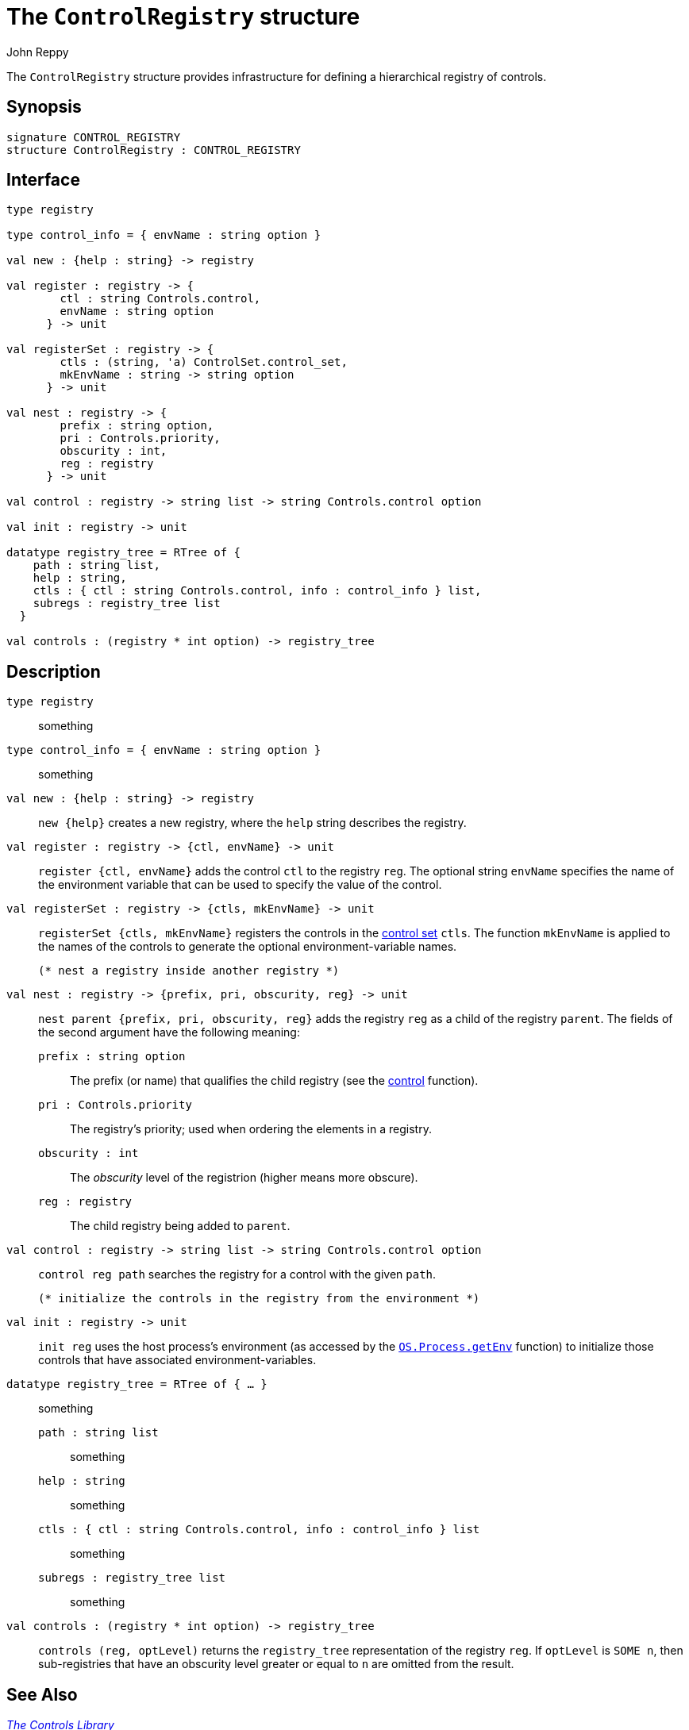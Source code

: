 = The `ControlRegistry` structure
:Author: John Reppy
:Date: {release-date}
:stem: latexmath
:source-highlighter:  CONTROL_REGISTRY
:VERSION: {smlnj-version}

The `ControlRegistry` structure provides infrastructure for defining
a hierarchical registry of controls.

== Synopsis

[source,sml]
------------
signature CONTROL_REGISTRY
structure ControlRegistry : CONTROL_REGISTRY
------------

== Interface

[source,sml]
------------
type registry

type control_info = { envName : string option }

val new : {help : string} -> registry

val register : registry -> {
        ctl : string Controls.control,
        envName : string option
      } -> unit

val registerSet : registry -> {
        ctls : (string, 'a) ControlSet.control_set,
        mkEnvName : string -> string option
      } -> unit

val nest : registry -> {
        prefix : string option,
        pri : Controls.priority,
        obscurity : int,
        reg : registry
      } -> unit

val control : registry -> string list -> string Controls.control option

val init : registry -> unit

datatype registry_tree = RTree of {
    path : string list,
    help : string,
    ctls : { ctl : string Controls.control, info : control_info } list,
    subregs : registry_tree list
  }

val controls : (registry * int option) -> registry_tree
------------

== Description

`[.kw]#type# registry`::
  something

`[.kw]#type# control_info = { envName : string option }`::
  something

`[.kw]#val# new : {help : string} \-> registry`::
  `new {help}` creates a new registry, where the `help` string
  describes the registry.

`[.kw]#val# register : registry \-> {ctl, envName} \-> unit`::
  `register {ctl, envName}` adds the control `ctl` to the registry `reg`.
  The optional string `envName` specifies the name of the environment
  variable that can be used to specify the value of the control.

`[.kw]#val# registerSet : registry \-> {ctls, mkEnvName} \-> unit`::
  `registerSet {ctls, mkEnvName}` registers the controls in the
  xref:str-ControlSet.adoc#:type:control_set[control set] `ctls`.
  The function `mkEnvName` is applied to the names of the controls
  to generate the optional environment-variable names.

  (* nest a registry inside another registry *)
`[.kw]#val# nest : registry \-> {prefix, pri, obscurity, reg} \-> unit`::
  `nest parent {prefix, pri, obscurity, reg}` adds the registry `reg` as
  a child of the registry `parent`.  The fields of the second argument
  have the following meaning:
+
--
    `prefix : string option`::
        The prefix (or name) that qualifies the child registry
	(see the xref:#val:control[control] function).

    `pri : Controls.priority`::
        The registry's priority; used when ordering the elements in a
	registry.

    `obscurity : int`::
        The _obscurity_ level of the registrion (higher means more obscure).

    `reg : registry`::
        The child registry being added to `parent`.
--

`[.kw]#val# control : registry \-> string list \-> string Controls.control option`::
  `control reg path` searches the registry for a control with the given `path`.

  (* initialize the controls in the registry from the environment *)
`[.kw]#val# init : registry \-> unit`::
  `init reg` uses the host process's environment (as accessed by the
  https://smlfamily.github.io/Basis/os-process.html#SIG:OS_PROCESS.getEnv:VAL[`OS.Process.getEnv`]
  function) to initialize those controls that have associated environment-variables.

`[.kw]#datatype# registry_tree = RTree of { ... }`::
  something
+
--
    `path : string list`::
        something

    `help : string`::
        something

    `ctls : { ctl : string Controls.control, info : control_info } list`::
        something

    `subregs : registry_tree list`::
        something
--

`[.kw]#val# controls : (registry * int option) \-> registry_tree`::
  `controls (reg, optLevel)` returns the `registry_tree` representation
  of the registry `reg`.  If `optLevel` is `SOME n`, then sub-registries
  that have an obscurity level greater or equal to `n` are omitted
  from the result.

== See Also

xref:controls-lib.adoc[__The Controls Library__]

